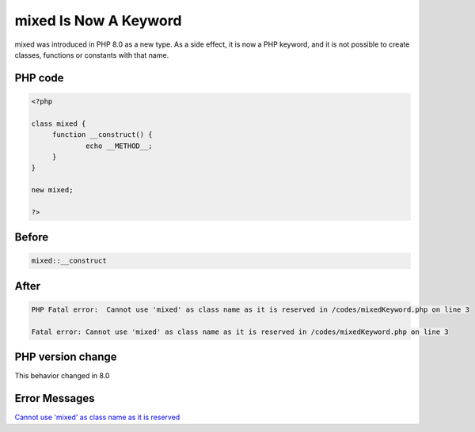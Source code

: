 .. _`mixed-is-now-a-keyword`:

mixed Is Now A Keyword
======================
mixed was introduced in PHP 8.0 as a new type. As a side effect, it is now a PHP keyword, and it is not possible to create classes, functions or constants with that name.

PHP code
________
.. code-block:: php

   <?php
   
   class mixed {
   	function __construct() {
   		echo __METHOD__;
   	}
   }
   
   new mixed;
   
   ?>

Before
______
.. code-block:: output

   mixed::__construct

After
______
.. code-block:: output

   PHP Fatal error:  Cannot use 'mixed' as class name as it is reserved in /codes/mixedKeyword.php on line 3
   
   Fatal error: Cannot use 'mixed' as class name as it is reserved in /codes/mixedKeyword.php on line 3
   


PHP version change
__________________
This behavior changed in 8.0


Error Messages
______________

`Cannot use 'mixed' as class name as it is reserved <https://php-errors.readthedocs.io/en/latest/messages/cannot-use-'mixed'-as-class-name-as-it-is-reserved.html>`_



